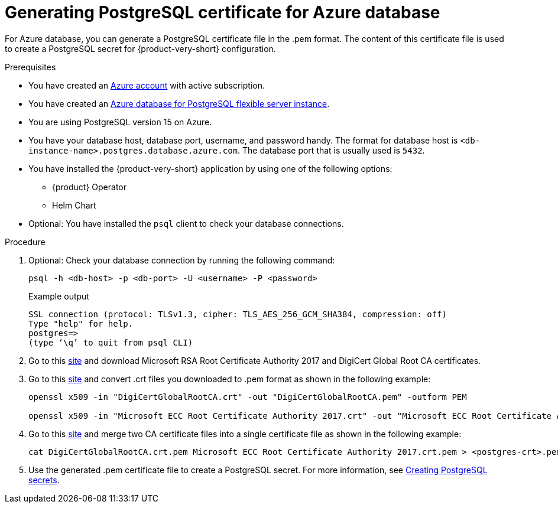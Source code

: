 [id='generating-postgreSQL-certificate-for-azure-database_{context}']
= Generating PostgreSQL certificate for Azure database

For Azure database, you can generate a PostgreSQL certificate file in the .pem format. The content of this certificate file is used to create a PostgreSQL secret for {product-very-short} configuration.

.Prerequisites
* You have created an link:https://azure.microsoft.com/en-us/[Azure account] with active subscription.
* You have created an link:https://learn.microsoft.com/en-gb/azure/postgresql/flexible-server/overview[Azure database for PostgreSQL flexible server instance].
* You are using PostgreSQL version 15 on Azure.
* You have your database host, database port, username, and password handy. The format for database host is `<db-instance-name>.postgres.database.azure.com`. The database port that is usually used is `5432`.
* You have installed the {product-very-short} application by using one of the following options:
** {product} Operator
** Helm Chart 
* Optional: You have installed the `psql` client to check your database connections.

.Procedure

. Optional: Check your database connection by running the following command:
+
[source,bash]
----
psql -h <db-host> -p <db-port> -U <username> -P <password>
----
+
.Example output
[source,bash]
----
SSL connection (protocol: TLSv1.3, cipher: TLS_AES_256_GCM_SHA384, compression: off)
Type "help" for help.
postgres=> 
(type ‘\q’ to quit from psql CLI)
----

. Go to this link:https://learn.microsoft.com/en-gb/azure/postgresql/flexible-server/concepts-networking-ssl-tls#downloading-root-ca-certificates-and-updating-application-clients-in-certificate-pinning-scenarios[site] and download Microsoft RSA Root Certificate Authority 2017 and DigiCert Global Root CA certificates.

. Go to this link:https://learn.microsoft.com/en-gb/azure/postgresql/flexible-server/concepts-networking-ssl-tls#downloading-root-ca-certificates-and-updating-application-clients-in-certificate-pinning-scenarios[site] and convert .crt files you downloaded to .pem format as shown in the following example:
+
[source,bash]
----
openssl x509 -in "DigiCertGlobalRootCA.crt" -out "DigiCertGlobalRootCA.pem" -outform PEM

openssl x509 -in "Microsoft ECC Root Certificate Authority 2017.crt" -out "Microsoft ECC Root Certificate Authority 2017.pem" -outform PEM
----

. Go to this link:https://learn.microsoft.com/en-gb/azure/postgresql/flexible-server/how-to-update-client-certificates-java#updating-root-ca-certificates-for-other-clients-for-certificate-pinning-scenarios[site] and merge two CA certificate files into a single certificate file as shown in the following example: 
+
[source,bash]
----
cat DigiCertGlobalRootCA.crt.pem Microsoft ECC Root Certificate Authority 2017.crt.pem > <postgres-crt>.pem
----

. Use the generated .pem certificate file to create a PostgreSQL secret. For more information, see link:{LinkAdminGuide}#proc-creating-secrets-for-postgresql_admin-rhdh[Creating PostgreSQL secrets].
